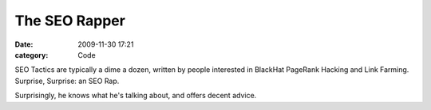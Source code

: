 The SEO Rapper
##############

:date: 2009-11-30 17:21
:category: Code


SEO Tactics are typically a dime a dozen, written by people
interested in BlackHat PageRank Hacking and Link Farming. Surprise,
Surprise: an SEO Rap.

Surprisingly, he knows what he's talking about, and offers decent
advice.
